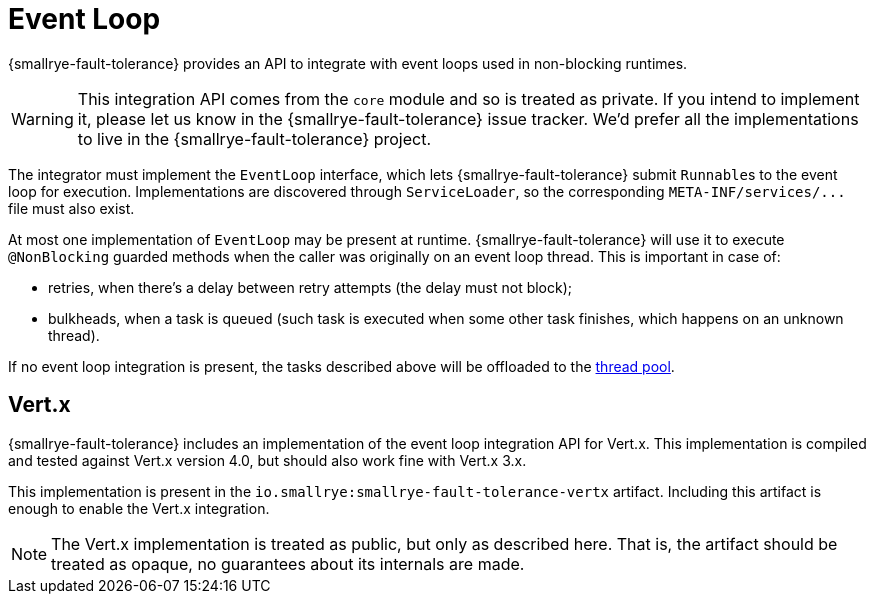 = Event Loop

{smallrye-fault-tolerance} provides an API to integrate with event loops used in non-blocking runtimes.

WARNING: This integration API comes from the `core` module and so is treated as private.
If you intend to implement it, please let us know in the {smallrye-fault-tolerance} issue tracker.
We'd prefer all the implementations to live in the {smallrye-fault-tolerance} project.

The integrator must implement the `EventLoop` interface, which lets {smallrye-fault-tolerance} submit ``Runnable``s to the event loop for execution.
Implementations are discovered through `ServiceLoader`, so the corresponding `META-INF/services/\...` file must also exist.

At most one implementation of `EventLoop` may be present at runtime.
{smallrye-fault-tolerance} will use it to execute `@NonBlocking` guarded methods when the caller was originally on an event loop thread.
This is important in case of:

- retries, when there's a delay between retry attempts (the delay must not block);
- bulkheads, when a task is queued (such task is executed when some other task finishes, which happens on an unknown thread).

If no event loop integration is present, the tasks described above will be offloaded to the xref:integration/thread-pool.adoc[thread pool].

== Vert.x

{smallrye-fault-tolerance} includes an implementation of the event loop integration API for Vert.x.
This implementation is compiled and tested against Vert.x version 4.0, but should also work fine with Vert.x 3.x.

This implementation is present in the `io.smallrye:smallrye-fault-tolerance-vertx` artifact.
Including this artifact is enough to enable the Vert.x integration.

NOTE: The Vert.x implementation is treated as public, but only as described here.
That is, the artifact should be treated as opaque, no guarantees about its internals are made.
